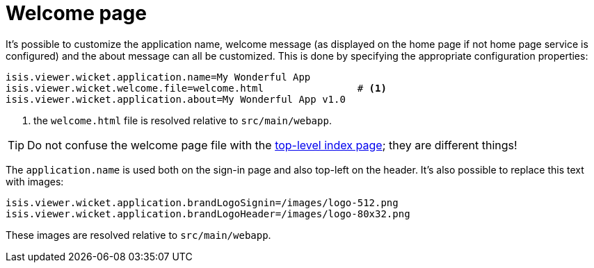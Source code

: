 [[welcome-page]]
= Welcome page
:Notice: Licensed to the Apache Software Foundation (ASF) under one or more contributor license agreements. See the NOTICE file distributed with this work for additional information regarding copyright ownership. The ASF licenses this file to you under the Apache License, Version 2.0 (the "License"); you may not use this file except in compliance with the License. You may obtain a copy of the License at. http://www.apache.org/licenses/LICENSE-2.0 . Unless required by applicable law or agreed to in writing, software distributed under the License is distributed on an "AS IS" BASIS, WITHOUT WARRANTIES OR  CONDITIONS OF ANY KIND, either express or implied. See the License for the specific language governing permissions and limitations under the License.



It's possible to customize the application name, welcome message (as displayed on the home page if not home page service is configured) and the about message can all be customized.
This is done by specifying the appropriate configuration properties:

[source,properties]
----
isis.viewer.wicket.application.name=My Wonderful App
isis.viewer.wicket.welcome.file=welcome.html                # <1>
isis.viewer.wicket.application.about=My Wonderful App v1.0
----
<1> the `welcome.html` file is resolved relative to `src/main/webapp`.

[TIP]
====
Do not confuse the welcome page file with the xref:vw:ROOT:customisation.adoc#top-level-index-page[top-level index page]; they are different things!
====


The `application.name` is used both on the sign-in page and also top-left on the header.
It's also possible to replace this text with images:


[source,properties]
----
isis.viewer.wicket.application.brandLogoSignin=/images/logo-512.png
isis.viewer.wicket.application.brandLogoHeader=/images/logo-80x32.png
----

These images are resolved relative to `src/main/webapp`.

